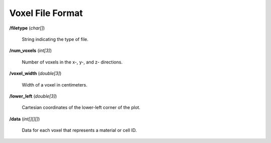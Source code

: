 .. _usersguide_voxel:

=================
Voxel File Format
=================

**/filetype** (*char[]*)

    String indicating the type of file.

**/num_voxels** (*int[3]*)

    Number of voxels in the x-, y-, and z- directions.

**/voxel_width** (*double[3]*)

    Width of a voxel in centimeters.

**/lower_left** (*double[3]*)

    Cartesian coordinates of the lower-left corner of the plot.

**/data** (*int[][][]*)

    Data for each voxel that represents a material or cell ID.
